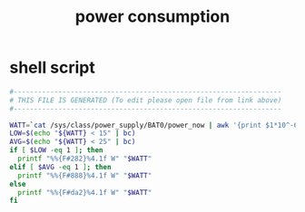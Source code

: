 #+title: power consumption
* shell script
  #+begin_src sh :comments link :shebang "#!/usr/bin/env bash" :eval no :tangle ~/.config/polybar/power-consumption.sh :tangle-mode (identity #o755)
    #------------------------------------------------------------------
    # THIS FILE IS GENERATED (To edit please open file from link above)
    #------------------------------------------------------------------

    WATT=`cat /sys/class/power_supply/BAT0/power_now | awk '{print $1*10^-6}'`
    LOW=$(echo "${WATT} < 15" | bc)
    AVG=$(echo "${WATT} < 25" | bc)
    if [ $LOW -eq 1 ]; then
      printf "%%{F#282}%4.1f W" "$WATT"
    elif [ $AVG -eq 1 ]; then
      printf "%%{F#888}%4.1f W" "$WATT"
    else
      printf "%%{F#da2}%4.1f W" "$WATT"
    fi
  #+end_src

# Local Variables:
# eval: (read-only-mode 1)
# eval: (flyspell-mode 0)
# End:
